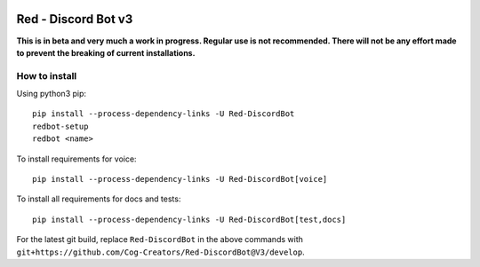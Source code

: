.. image:: https://readthedocs.org/projects/red-discordbot/badge/?version=v3-develop
    :target: http://red-discordbot.readthedocs.io/en/v3-develop/?badge=v3-develop
    :alt: Documentation Status

.. image:: https://img.shields.io/badge/PRs-welcome-brightgreen.svg?style=flat-square
    :target: http://makeapullrequest.com
    :alt: PRs Welcome

.. image:: https://d322cqt584bo4o.cloudfront.net/red-discordbot/localized.svg
    :target: https://crowdin.com/project/red-discordbot
    :alt: Crowdin
    
.. image:: https://img.shields.io/badge/Support-Red!-orange.svg
    :target: https://www.patreon.com/Red_Devs
    :alt: Patreon

********************
Red - Discord Bot v3
********************

**This is in beta and very much a work in progress. Regular use is not recommended.
There will not be any effort made to prevent the breaking of current installations.**

How to install
^^^^^^^^^^^^^^

Using python3 pip::

    pip install --process-dependency-links -U Red-DiscordBot
    redbot-setup
    redbot <name>

To install requirements for voice::

    pip install --process-dependency-links -U Red-DiscordBot[voice]

To install all requirements for docs and tests::

    pip install --process-dependency-links -U Red-DiscordBot[test,docs]

For the latest git build, replace ``Red-DiscordBot`` in the above commands with
``git+https://github.com/Cog-Creators/Red-DiscordBot@V3/develop``.
